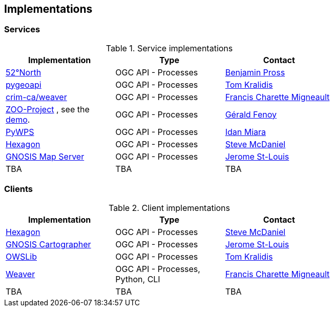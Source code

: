 == Implementations

=== Services

[#table_implementation,reftext='{table-caption} {counter:table-num}']
.Service implementations
[cols=",,",width="75%",options="header",align="center"]
|===
|Implementation | Type | Contact

| http://geoprocessing.demo.52north.org:8080/javaps/rest/[52°North]
| OGC API - Processes
| https://github.com/bpross-52n[Benjamin Pross]

| https://demo.pygeoapi.io/master[pygeoapi]
| OGC API - Processes
| https://github.com/tomkralidis[Tom Kralidis]


| https://github.com/crim-ca/weaver[crim-ca/weaver]
| OGC API - Processes
| https://github.com/fmigneault[Francis Charette Migneault]

| https://www.zoo-project.org/[ZOO-Project] , see the http://tb17.geolabs.fr:8119/ogc-api/[demo].
| OGC API - Processes
| https://github.com/gfenoy[Gérald Fenoy]

| https://github.com/geopython/pywps/blob/main/docs/api_rest.rst[PyWPS]
| OGC API - Processes
| https://github.com/idanmiara[Idan Miara]

| http://ogc.intergraph.com:8089/oapi-p/[Hexagon]
| OGC API - Processes
| https://github.com/gardengeek99[Steve McDaniel]

| https://maps.ecere.com/ogcapi/[GNOSIS Map Server]
| OGC API - Processes
| https://github.com/jerstlouis[Jerome St-Louis]


| TBA
| TBA
| TBA
|===


=== Clients

[#table_implementation,reftext='{table-caption} {counter:table-num}']
.Client implementations
[cols=",,",width="75%",options="header",align="center"]
|===
|Implementation | Type | Contact

| http://ogc.intergraph.com:8089[Hexagon]
| OGC API - Processes
| https://github.com/gardengeek99[Steve McDaniel]

| https://ecere.ca[GNOSIS Cartographer]
| OGC API - Processes
| https://github.com/jerstlouis[Jerome St-Louis]

| https://owslib.readthedocs.io/en/latest/usage.html#ogc-api-processes-part-1-core-1-0[OWSLib]
| OGC API - Processes
| https://github.com/tomkralidis[Tom Kralidis]

| https://pavics-weaver.readthedocs.io/en/latest/cli.html[Weaver]
| OGC API - Processes, Python, CLI
| https://github.com/fmigneault[Francis Charette Migneault]

| TBA
| TBA
| TBA
|===
